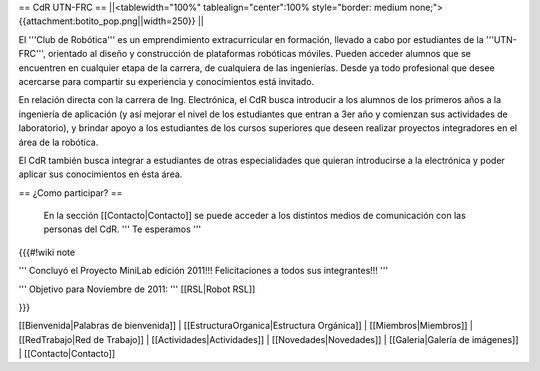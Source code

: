 == CdR UTN-FRC ==
||<tablewidth="100%" tablealign="center":100% style="border: medium none;"> {{attachment:botito_pop.png||width=250}} ||

El '''Club de Robótica''' es un emprendimiento extracurricular en formación, llevado a cabo por estudiantes de la '''UTN-FRC''', orientado al diseño y construcción de plataformas robóticas móviles. Pueden acceder alumnos que se encuentren en cualquier etapa de la carrera, de cualquiera de las ingenierías. Desde ya todo profesional que desee acercarse para compartir su experiencia y conocimientos está invitado.

En relación directa con la carrera de Ing. Electrónica, el CdR busca introducir a los alumnos de los primeros años a la ingeniería de aplicación (y así mejorar el nivel de los estudiantes que entran a 3er año y comienzan sus actividades de laboratorio), y brindar apoyo a los estudiantes de los cursos superiores que deseen realizar proyectos integradores en el área de la robótica.

El CdR también busca integrar a estudiantes de otras especialidades que quieran introducirse a la electrónica y poder aplicar sus conocimientos en ésta área. 



== ¿Como participar? ==

 En la sección  [[Contacto|Contacto]] se puede acceder a los distintos medios de comunicación con las personas del CdR. ''' Te esperamos '''

{{{#!wiki note

''' Concluyó el Proyecto MiniLab edición 2011!!! Felicitaciones a todos sus integrantes!!! '''

''' Objetivo para Noviembre de 2011: ''' [[RSL|Robot RSL]]

}}}

[[Bienvenida|Palabras de bienvenida]] |
[[EstructuraOrganica|Estructura Orgánica]] |
[[Miembros|Miembros]] |
[[RedTrabajo|Red de Trabajo]] |
[[Actividades|Actividades]] |
[[Novedades|Novedades]] |
[[Galeria|Galería de imágenes]] |
[[Contacto|Contacto]]
